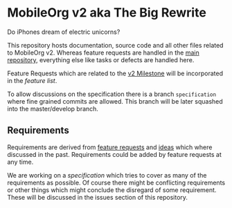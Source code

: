 * MobileOrg v2 aka The Big Rewrite

:BEGIN_QUOTE:
Do iPhones dream of electric unicorns?
:END:

This repository hosts documentation, source code and all other files
related to MobileOrg v2. Whereas feature requests are handled in the
[[https://github.com/MobileOrg/mobileorg][main repository]], everything else like tasks or defects are handled
here.

Feature Requests which are related to the [[https://github.com/MobileOrg/mobileorg/issues?q=is%3Aissue+milestone%3Av2+is%3Aclosed][v2 Milestone]] will be
incorporated in the [[docs/MobileOrgv2.org#features][feature list]].

To allow discussions on the specification there is a branch
~specification~ where fine grained commits are allowed. This branch
will be later squashed into the master/develop branch.


** Requirements

   Requirements are derived from [[https://github.com/MobileOrg/mobileorg/issues?q=is%3Aissue+milestone%3Av2+is%3Aclosed][feature requests]] and [[https://paper.dropbox.com/doc/The-Incubator-dznQbK5Su2BNAXZl48iPG][ideas]] which
   where discussed in the past. Requirements could be added by feature
   requests at any time. 

   We are working on a [[docs/MobileOrgv2.org#software-architecture][specification]] which tries to cover as many of
   the requirements as possible. Of course there might be conflicting
   requirements or other things which might conclude the disregard of
   some requirement. These will be discussed in the issues section of
   this repository.

